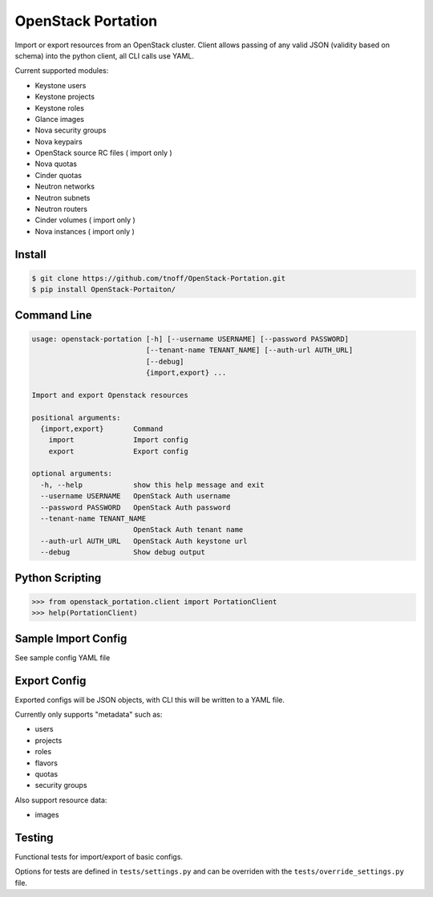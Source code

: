 ###################
OpenStack Portation
###################
Import or export resources from an OpenStack cluster. Client allows passing
of any valid JSON (validity based on schema) into the python client, all CLI
calls use YAML.

Current supported modules:

- Keystone users
- Keystone projects
- Keystone roles
- Glance images
- Nova security groups
- Nova keypairs
- OpenStack source RC files ( import only )
- Nova quotas
- Cinder quotas
- Neutron networks
- Neutron subnets
- Neutron routers
- Cinder volumes ( import only )
- Nova instances ( import only )

=======
Install
=======
.. code::

    $ git clone https://github.com/tnoff/OpenStack-Portation.git
    $ pip install OpenStack-Portaiton/

============
Command Line
============
.. code::

    usage: openstack-portation [-h] [--username USERNAME] [--password PASSWORD]
                               [--tenant-name TENANT_NAME] [--auth-url AUTH_URL]
                               [--debug]
                               {import,export} ...

    Import and export Openstack resources

    positional arguments:
      {import,export}       Command
        import              Import config
        export              Export config

    optional arguments:
      -h, --help            show this help message and exit
      --username USERNAME   OpenStack Auth username
      --password PASSWORD   OpenStack Auth password
      --tenant-name TENANT_NAME
                            OpenStack Auth tenant name
      --auth-url AUTH_URL   OpenStack Auth keystone url
      --debug               Show debug output


================
Python Scripting
================
.. code::

    >>> from openstack_portation.client import PortationClient
    >>> help(PortationClient)

====================
Sample Import Config
====================
See sample config YAML file

=============
Export Config
=============
Exported configs will be JSON objects, with CLI this will be written to a
YAML file.

Currently only supports "metadata" such as:

- users
- projects
- roles
- flavors
- quotas
- security groups

Also support resource data:

- images

=======
Testing
=======
Functional tests for import/export of basic configs.

Options for tests are defined in ``tests/settings.py`` and can be overriden
with the ``tests/override_settings.py`` file.
